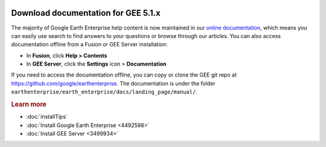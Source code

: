 |Google logo|

====================================
Download documentation for GEE 5.1.x
====================================

.. container::

   .. container:: content

      The majority of Google Earth Enterprise help content is now
      maintained in our `online
      documentation <http://www.opengee.org/geedocs/5.2.1/>`__, which
      means you can easily use search to find answers to your questions
      or browse through our articles. You can also access documentation
      offline from a Fusion or GEE Server installation:

      -  In **Fusion**, click **Help > Contents**
      -  In **GEE Server**, click the **Settings** icon |gear icon| >
         **Documentation**

      If you need to access the documentation offline, you can copy or
      clone the GEE git repo at
      https://github.com/google/earthenterprise. The documentation is
      under the folder
      ``earthenterprise/earth_enterprise/docs/landing_page/manual/``.

      .. rubric:: Learn more
         :name: learn-more-d

      -  :doc:`installTips`
      -  :doc:`Install Google Earth Enterprise <4492598>`
      -  :doc:`Install GEE Server <3499934>`

.. |Google logo| image:: ../../art/common/googlelogo_color_260x88dp.png
   :width: 130px
   :height: 44px
.. |gear icon| image:: ../../art/server/admin/accounts_icon_gear_padded.gif

